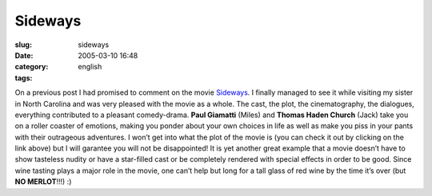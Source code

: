 Sideways
########
:slug: sideways
:date: 2005-03-10 16:48
:category:
:tags: english

On a previous post I had promised to comment on the movie
`Sideways <http://www.imdb.com/title/tt0375063/>`__. I finally managed
to see it while visiting my sister in North Carolina and was very
pleased with the movie as a whole. The cast, the plot, the
cinematography, the dialogues, everything contributed to a pleasant
comedy-drama. **Paul Giamatti** (Miles) and **Thomas Haden Church**
(Jack) take you on a roller coaster of emotions, making you ponder about
your own choices in life as well as make you piss in your pants with
their outrageous adventures. I won’t get into what the plot of the movie
is (you can check it out by clicking on the link above) but I will
garantee you will not be disappointed! It is yet another great example
that a movie doesn’t have to show tasteless nudity or have a star-filled
cast or be completely rendered with special effects in order to be good.
Since wine tasting plays a major role in the movie, one can’t help but
long for a tall glass of red wine by the time it’s over (but **NO
MERLOT**!!!) :)
